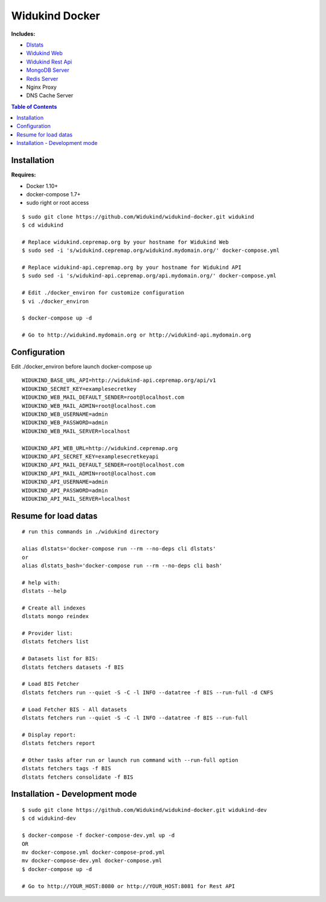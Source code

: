 ===============
Widukind Docker
===============

**Includes:**

* `Dlstats`_
* `Widukind Web`_
* `Widukind Rest Api`_
* `MongoDB Server`_
* `Redis Server`_
* Nginx Proxy
* DNS Cache Server

.. contents:: **Table of Contents**
    :depth: 1
    :backlinks: none

Installation
------------

**Requires:**

* Docker 1.10+
* docker-compose 1.7+
* sudo right or root access

::

    $ sudo git clone https://github.com/Widukind/widukind-docker.git widukind
    $ cd widukind

    # Replace widukind.cepremap.org by your hostname for Widukind Web
    $ sudo sed -i 's/widukind.cepremap.org/widukind.mydomain.org/' docker-compose.yml
    
    # Replace widukind-api.cepremap.org by your hostname for Widukind API
    $ sudo sed -i 's/widukind-api.cepremap.org/api.mydomain.org/' docker-compose.yml
    
    # Edit ./docker_environ for customize configuration
    $ vi ./docker_environ
    
    $ docker-compose up -d
    
    # Go to http://widukind.mydomain.org or http://widukind-api.mydomain.org
   
Configuration
-------------

Edit ./docker_environ before launch docker-compose up

::

    WIDUKIND_BASE_URL_API=http://widukind-api.cepremap.org/api/v1
    WIDUKIND_SECRET_KEY=examplesecretkey
    WIDUKIND_WEB_MAIL_DEFAULT_SENDER=root@localhost.com
    WIDUKIND_WEB_MAIL_ADMIN=root@localhost.com
    WIDUKIND_WEB_USERNAME=admin
    WIDUKIND_WEB_PASSWORD=admin
    WIDUKIND_WEB_MAIL_SERVER=localhost
    
    WIDUKIND_API_WEB_URL=http://widukind.cepremap.org
    WIDUKIND_API_SECRET_KEY=examplesecretkeyapi
    WIDUKIND_API_MAIL_DEFAULT_SENDER=root@localhost.com
    WIDUKIND_API_MAIL_ADMIN=root@localhost.com
    WIDUKIND_API_USERNAME=admin
    WIDUKIND_API_PASSWORD=admin
    WIDUKIND_API_MAIL_SERVER=localhost
            
    
Resume for load datas
---------------------

::

    # run this commands in ./widukind directory
    
    alias dlstats='docker-compose run --rm --no-deps cli dlstats'
    or
    alias dlstats_bash='docker-compose run --rm --no-deps cli bash'

    # help with:
    dlstats --help
    
    # Create all indexes
    dlstats mongo reindex
    
    # Provider list:    
    dlstats fetchers list

    # Datasets list for BIS:    
    dlstats fetchers datasets -f BIS

    # Load BIS Fetcher
    dlstats fetchers run --quiet -S -C -l INFO --datatree -f BIS --run-full -d CNFS

    # Load Fetcher BIS - All datasets
    dlstats fetchers run --quiet -S -C -l INFO --datatree -f BIS --run-full

    # Display report:
    dlstats fetchers report
    
    # Other tasks after run or launch run command with --run-full option
    dlstats fetchers tags -f BIS
    dlstats fetchers consolidate -f BIS

Installation - Development mode
-----------------------------

::

    $ sudo git clone https://github.com/Widukind/widukind-docker.git widukind-dev
    $ cd widukind-dev

    $ docker-compose -f docker-compose-dev.yml up -d
    OR
    mv docker-compose.yml docker-compose-prod.yml
    mv docker-compose-dev.yml docker-compose.yml
    $ docker-compose up -d
    
    # Go to http://YOUR_HOST:8080 or http://YOUR_HOST:8081 for Rest API
    
.. _`Dlstats`: https://github.com/Widukind/dlstats
.. _`Widukind Web`: https://github.com/Widukind/widukind-web
.. _`Widukind Rest Api`: https://github.com/Widukind/widukind-api
.. _`MongoDB Server`: http://www.mongodb.org
.. _`Redis Server`: http://redis.io

